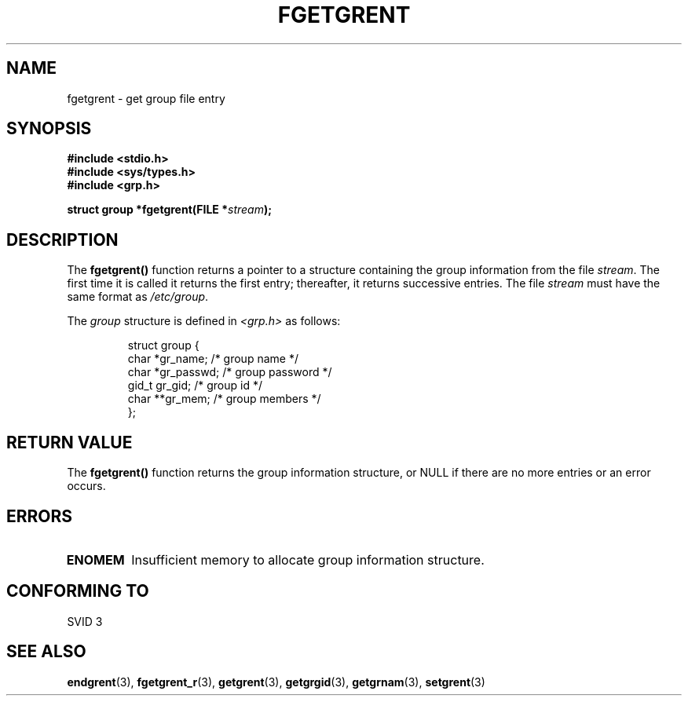 .\" Copyright 1993 David Metcalfe (david@prism.demon.co.uk)
.\"
.\" Permission is granted to make and distribute verbatim copies of this
.\" manual provided the copyright notice and this permission notice are
.\" preserved on all copies.
.\"
.\" Permission is granted to copy and distribute modified versions of this
.\" manual under the conditions for verbatim copying, provided that the
.\" entire resulting derived work is distributed under the terms of a
.\" permission notice identical to this one.
.\" 
.\" Since the Linux kernel and libraries are constantly changing, this
.\" manual page may be incorrect or out-of-date.  The author(s) assume no
.\" responsibility for errors or omissions, or for damages resulting from
.\" the use of the information contained herein.  The author(s) may not
.\" have taken the same level of care in the production of this manual,
.\" which is licensed free of charge, as they might when working
.\" professionally.
.\" 
.\" Formatted or processed versions of this manual, if unaccompanied by
.\" the source, must acknowledge the copyright and authors of this work.
.\"
.\" References consulted:
.\"     Linux libc source code
.\"     Lewine's _POSIX Programmer's Guide_ (O'Reilly & Associates, 1991)
.\"     386BSD man pages
.\" Modified Sat Jul 24 19:38:44 1993 by Rik Faith (faith@cs.unc.edu)
.TH FGETGRENT 3  1993-04-04 "GNU" "Linux Programmer's Manual"
.SH NAME
fgetgrent \- get group file entry
.SH SYNOPSIS
.nf
.B #include <stdio.h>
.B #include <sys/types.h>
.B #include <grp.h>
.sp
.BI "struct group *fgetgrent(FILE *" stream );
.fi
.SH DESCRIPTION
The \fBfgetgrent()\fP function returns a pointer to a structure containing
the group information from the file \fIstream\fP.  The first time it is called
it returns the first entry; thereafter, it returns successive entries.  The
file \fIstream\fP must have the same format as \fI/etc/group\fP.
.PP
The \fIgroup\fP structure is defined in \fI<grp.h>\fP as follows:
.sp
.RS
.nf
.ta 8n 16n 32n
struct group {
        char    *gr_name;        /* group name */
        char    *gr_passwd;      /* group password */
        gid_t   gr_gid;          /* group id */
        char    **gr_mem;        /* group members */
};
.ta
.fi
.RE
.SH "RETURN VALUE"
The \fBfgetgrent()\fP function returns the group information structure, 
or NULL if there are no more entries or an error occurs.
.SH ERRORS
.TP
.B ENOMEM
Insufficient memory to allocate group information structure.
.SH "CONFORMING TO"
SVID 3
.SH "SEE ALSO"
.BR endgrent (3),
.BR fgetgrent_r (3),
.BR getgrent (3),
.BR getgrgid (3),
.BR getgrnam (3),
.BR setgrent (3)
